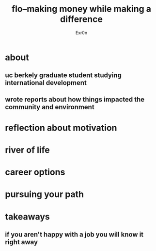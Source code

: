 #+AUTHOR: Exr0n
#+TITLE: flo--making money while making a difference
* about
** uc berkely graduate student studying international development
** wrote reports about how things impacted the community and environment
* reflection about motivation
* river of life
* career options
* pursuing your path
* takeaways
** if you aren't happy with a job you will know it right away
